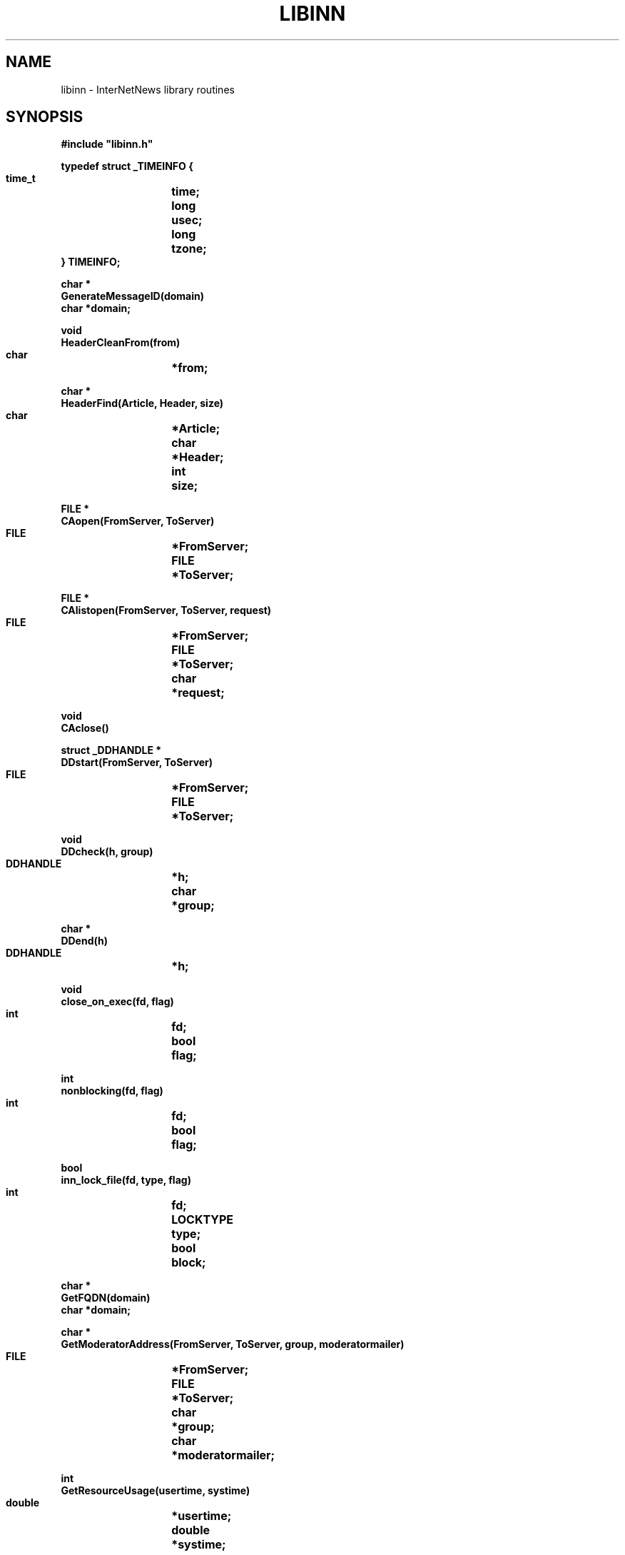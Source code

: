 .\" $Revision$
.TH LIBINN 3
.SH NAME
libinn \- InterNetNews library routines
.SH SYNOPSIS
.nf
.ta \w'    unsigned long    'u
.B
#include "libinn.h"

.B "typedef struct _TIMEINFO {"
.B "    time_t	time;"
.B "    long	usec;"
.B "    long	tzone;
.B "} TIMEINFO;"

.B "char *"
.B "GenerateMessageID(domain)"
.B "    char    *domain;"

.B "void"
.B "HeaderCleanFrom(from)"
.B "    char	*from;"

.B "char *"
.B "HeaderFind(Article, Header, size)"
.B "    char	*Article;"
.B "    char	*Header;"
.B "    int	size;"

.B "FILE *"
.B "CAopen(FromServer, ToServer)"
.B "    FILE	*FromServer;"
.B "    FILE	*ToServer;"

.B "FILE *"
.B "CAlistopen(FromServer, ToServer, request)"
.B "    FILE	*FromServer;"
.B "    FILE	*ToServer;"
.B "    char	*request;"

.B "void"
.B "CAclose()"

.B "struct _DDHANDLE *"
.B "DDstart(FromServer, ToServer)"
.B "    FILE	*FromServer;"
.B "    FILE	*ToServer;"

.B "void"
.B "DDcheck(h, group)"
.B "    DDHANDLE	*h;"
.B "    char	*group;"

.B "char *"
.B "DDend(h)"
.B "    DDHANDLE	*h;"

.B "void"
.B "close_on_exec(fd, flag)"
.B "    int	fd;"
.B "    bool	flag;"

.B "int"
.B "nonblocking(fd, flag)"
.B "    int	fd;"
.B "    bool	flag;"

.B "bool"
.B "inn_lock_file(fd, type, flag)"
.B "    int	fd;"
.B "    LOCKTYPE	type;"
.B "    bool	block;"

.B "char *"
.B "GetFQDN(domain)"
.B "    char    *domain;"

.B "char *"
.B "GetModeratorAddress(FromServer, ToServer, group, moderatormailer)"
.B "    FILE	*FromServer;"
.B "    FILE	*ToServer;"
.B "    char	*group;"
.B "    char	*moderatormailer;"

.B "int"
.B "GetResourceUsage(usertime, systime)"
.B "    double	*usertime;"
.B "    double	*systime;"

.B "int"
.B "GetTimeInfo(now)"
.B "    TIMEINFO	*now;"

.B "int"
.B "NNTPlocalopen(FromServerp, ToServerp, errbuff)"
.B "    FILE	**FromServerp;"
.B "    FILE	**ToServerp;"
.B "    char	*errbuff;"

.B "int"
.B "NNTPremoteopen(port, FromServerp, ToServerp, errbuff)"
.B "    int	port;"
.B "    FILE	**FromServerp;"
.B "    FILE	**ToServerp;"
.B "    char	*errbuff;"

.B "int"
.B "NNTPconnect(host, port, FromServerp, ToServerp, errbuff)"
.B "    char	*host;"
.B "    int	port;"
.B "    FILE	**FromServerp;"
.B "    FILE	**ToServerp;"
.B "    char	*errbuff;"

.B "int"
.B "NNTPsendarticle(text, ToServer, Terminate)"
.B "    char	*text;"
.B "    FILE	*ToServer;"
.B "    int	Terminate;"

.B "int"
.B "NNTPsendpassword(server, FromServer, ToServer)"
.B "    char	*server;"
.B "    FILE	*FromServer;"
.B "    FILE	*ToServer;"

.B "void"
.B "Radix32(value, p)
.B "    unsigned long	value;"
.B "    char	*p;"

.B "char *"
.B "ReadInFile(name, Sbp)"
.B "    char	*name;"
.B "    struct stat	*Sbp;"

.B "char *"
.B "ReadInDescriptor(fd, Sbp)"
.B "    int	fd;"
.B "    struct stat	*Sbp;"

.B "HASH"
.B "HashMessageID(MessageID)"
.B "    const char *MessageID;"
.fi
.SH DESCRIPTION
.I Libinn
is a library of utility routines for manipulating Usenet articles and
related data.
It is not necessary to use the header file
.IR libinn.h ;
if it is not available, it is only necessary to properly declare the
.I TIMEINFO
datatype, as given above.
.PP
.I GenerateMessageID
uses the current time, process-ID, and fully-qualified domain name, which is
passed as an argument and used if local host can not be resolved or it is
different from ``domain'' set in
.IR inn.conf ,
to create a Message-ID header that is highly likely to be unique.
The returned value points to static space that is reused on subsequent calls.
.PP
.I HeaderCleanFrom
removes the extraneous information from the value of a ``From'' or ``Reply-To''
header and leaves just the official mailing address.
In particular, the following transformations are made to the
.I from
parameter:
.RS
.nf
.ta \w'stuff <address>  'u
address	-->  address
address (stuff)	-->  address
stuff <address>	-->  address
.fi
.RE
The transformations are simple, based on RFC\ 1036 which limits the format
of the header.
.PP
.I HeaderFind
searches through
.I Article
looking for the specified
.IR Header .
.I Size
should be the length of the header name.
It returns a pointer to the value of the header, skipping leading whitespace,
or NULL if the header cannot be found.
.I Article
should be a standard C string containing the text of the article; the end
of the headers is indicated by a blank line \(em two consecutive \en
characters.
.PP
.I CAopen
and
.I CAclose
provide news clients with access to the active file; the ``CA'' stands for
.IR C lient
.IR A ctive.
.I CAopen
opens the
.I active
file for reading.
It returns a pointer to an open FILE, or NULL on error.
If a local or NFS-mounted copy exists,
.I CAopen
will use that file.
The
.I FromServer
and
.I ToServer
parameters should be FILE's connected to the NNTP server for input and
output, respectively.
See
.I NNTPremoteopen
or
.IR NNTPlocalopen ,
below.
If either parameter is NULL, then
.I CAopen
will just return NULL if the file is not locally available.
If they are not NULL,
.I CAopen
will use them to query the NNTP server using
the ``list'' command to make a local temporary copy.
.PP
The
.I CAlistopen
sends a ``list'' command to the server and returns a temporary file
containing the results.
The
.I request
parameter, if not NULL, will be sent as an argument to the command.
Unlike
.IR CAopen ,
this routine will never use a locally-available copy of the active file.
.PP
.I CAclose
closes the active file and removes any temporary file that might have
been created by
.I CAopen
or
.IR CAlistopen .
.PP
.I CloseOnExec
can make a descriptor ``close-on-exec'' so that it is not shared
with any child processes.
If the flag is non-zero, the file is so marked; if zero, the ``close-on-exec''
mode is cleared.
.PP
.IR DDstart ,
.IR DDcheck ,
and
.I DDend
are used to set the Distribution header; the ``DD'' stands for
.IR D efault
.IR D istribution.
The
.I distrib.pats
file is consulted to determine the proper value for the Distribution
header after all newsgroups have been checked.
.I DDstart
begins the parsing.
It returns a pointer to an opaque handle that should be used on subsequent
calls.
The
.I FromServer
and
.I ToServer
parameters should be FILE's connected to the NNTP server for input and
output, respectively.
If either parameter is NULL, then an empty default will ultimately be returned
if the file is not locally available.
.PP
.I DDcheck
should be called
with the handle,
.IR h ,
returned by
.I DDstart
and a newgroups,
.IR group ,
to check.
It can be called as often as necessary.
.PP
.I DDend
releases any state maintained in the handle and returns an allocated copy
of the text that should be used for the Distribution header.
.PP
.I SetNonBlocking
enables (if
.I flag
is non-zero) or disables (if
.I flag
is zero) non-blocking I/O on the indicated descriptor.
It returns \-1 on failure or zero on success.
.PP
.I inn_lock_file
tries to lock the file descriptor
.IR fd .
If
.I block
is TRUE it will block until the lock can be made, otherwise
it will return FALSE if the file cannot be locked.
.I type
is one of: INN_LOCK_READ, INN_LOCK_WRITE, or INN_LOCK_UNLOCK.
It returns FALSE on failure or TRUE on success.
.PP
.I GetFQDN
returns the fully-qualified domain name of the local host.
.I Domain
is used if local host can not be resolved.
The returned value points to static space that is reused on subsequent calls,
or NULL on error.
.PP
.I GetModeratorAddress
returns the mailing address of the moderator for specified
.I group
or NULL on error.
.I Moderatormailer
is used as its address, if there is no matched moderator.
See
.IR moderators (5)
for details on how the address is determined.
.I GetModeratorAddress
does no checking to see if the specified group is actually moderated.
The returned value points to static space that is reused on subsequent
calls.
The
.I FromServer
and
.I ToServer
parameters should be FILE's connected to the NNTP server for input and
output, respectively.  If either of these parameters is NULL, then an
attempt to get the list from a local copy is made.
.PP
.I GetResourceUsage
fills in the
.I usertime
and
.I systime
parameters with the total user and system time used by the current
process and any children it may have spawned.
If
.I <HAVE_GETRUSAGE in include/config.h>
is defined, it gets the values by doing a
.IR getrusage (2)
system call; otherwise it calls
.IR times (2).
It returns \-1 on failure, or zero on success.
.PP
.I GetTimeInfo
fills in the
.I now
parameter with information about the current time and tzone.
The ``time'' and ``usec'' fields will be filled in by a call to
.IR gettimeofday (2)
if
.I <$ac_cv_func_gettimeofday in config.cache>
is ``yes''.  Otherwise, the ``time'' field will be filled in by a call to
.IR time (2),
and the ``usec'' field will be set to zero.
The ``tzone'' field will be filled in with the current offset from GMT.
If
.I <HAVE_TM_GMTOFF in include/config.h>
is defined, this is done by calling
.IR localtime (3)
and taking the value of the ``tm_gmtoff'' field, negating it, and dividing
it by 60.
Otherwise, this is done by calling
.IR localtime (3)
and comparing the value with that returned by a call to
.IR gmtime (3).

For efficiency, the ``tzone'' field is only recalculated if more than an
hour pass passed since the last time
.I GetTimeInfo
has been called.
This routine returns \-1 on failure, or zero on success.
.PP
.I NNTPlocalopen
opens a connection to the private port of an InterNetNews server running on
the local host, if
.I <HAVE_UNIX_DOMAIN_SOCKETS in include/config.h>
is defined. 
It returns \-1 on failure, or zero on success.
.I FromServerp
and
.I ToServerp
will be filled in with FILE's which can be used to communicate
with the server.
.I Errbuff
can either be NULL or a pointer to a buffer at least 512 bytes long.
If not NULL, and the server refuses the connection, then it will be
filled in with the text of the server's reply.
This routine is not for general use.
If
.I <HAVE_UNIX_DOMAIN_SOCKETS in include/config.h>
is not defined, this
is a stub routine, for compatibility with systems that have Unix-domain
stream sockets.
It always returns \-1.
.PP
.I NNTPremoteopen
does the same except that it uses ``innconf->server''
as the local server, and opens a connection to the
.IR port .
Any client program can use this routine.
It returns \-1 on failure, or zero on success.
.PP
.I NNTPconnect
is the same as
.I NNTPremoteopen
except that the desired host is given as the
.I host
parameter.
.PP
.I NNTPsendarticle
writes
.I text
on
.I ToServer
using NNTP conventions for line termination.
The text should consist of one or more lines ending with a newline.
If
.I Terminate
is non-zero, then the routine will also write the NNTP data-termination
marker on the stream.
It returns \-1 on failure, or zero on success.
.PP
.I NNTPsendpassword
sends authentication information to an NNTP server by finding the appropriate
entry in the
.I passwd.nntp
file.
.I Server
contains the name of the host; ``innconf->server'' will be used if
.I server
is NULL.
.I FromServer
and
.I ToServer
should be FILE's that are connected to the server.
No action is taken if the specified host is not listed in the password file.
.PP
.I Radix32
converts the number in
.I value
into a radix-32 string into the buffer pointed to by
.IR p .
The number is split into five-bit pieces and each pieces is converted
into a character using the alphabet
.I "0..9a..v"
to represent the numbers 0..32.
Only the lowest 32 bits of
.I value
are used, so
.I p
need only point to a buffer of eight bytes (seven characters and the
trailing \e0).
.PP
.I ReadInFile
reads the file named
.I name
into allocated memory, appending a terminating \e0 byte.
It returns a pointer to the space, or NULL on error.
If
.I Sbp
is not NULL, it is taken as the address of a place to store the results
of a
.IR stat (2)
call.
.PP
.I ReadInDescriptor
performs the same function as
.I ReadInFile
except that
.I fd
refers to an already-open file.
.PP
.I HashMessageID
returns hashed message-id using MD5.
.SH EXAMPLES
.RS
.nf
char	*p;
char	*Article;
char	buff[256], errbuff[256];
FILE	*F;
FILE	*ToServer;
FILE	*FromServer;
int	port = 119;

if ((p = HeaderFind(Article, "From", 4)) == NULL)
    Fatal("Can't find From line");
(void)strcpy(buff, p);
HeaderCleanFrom(buff);

if ((F = CAopen(FromServer, ToServer)) == NULL)
    Fatal("Can't open active file");

/* Don't pass the file on to our children. */
CloseOnExec(fileno(F), 1);

/* Make a local copy. */
p = ReadInDescriptor(fileno(F), (struct stat *)NULL);

/* Close the file. */
CAclose();

if (NNTPremoteopen(port, &FromServer, &ToServer, errbuff) < 0)
    Fatal("Can't connect to server");

if ((p = GetModeratorAddress("comp.sources.unix")) == NULL)
    Fatal("Can't find moderator's address");
.fi
.RE
.SH HISTORY
Written by Rich $alz <rsalz@uunet.uu.net> for InterNetNews.
.de R$
This is revision \\$3, dated \\$4.
..
.R$ $Id$
.SH "SEE ALSO"
active(5),
dbz(3z),
parsedate(3),
inn.conf(5),
inndcomm(3),
moderators(5),
passwd.nntp(5).
